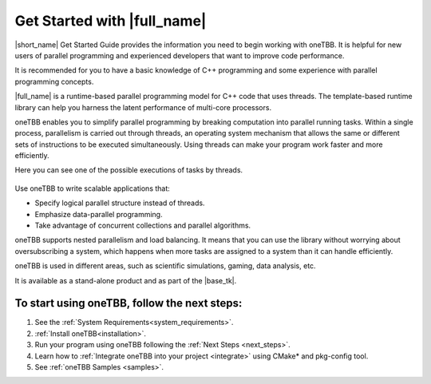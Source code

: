 .. _Get_Started_Guide:

Get Started with |full_name|
=============================

|short_name| Get Started Guide provides the information you need to begin working with oneTBB. 
It is helpful for new users of parallel programming and experienced developers that want to improve code performance. 

It is recommended for you to have a basic knowledge of C++ programming and some experience with parallel programming concepts. 

|full_name| is a runtime-based parallel programming model for C++ code that uses threads.
The template-based runtime library can help you harness the latent performance of multi-core processors.

oneTBB enables you to simplify parallel programming by breaking computation into parallel running tasks. Within a single process, 
parallelism is carried out through threads, an operating system mechanism that allows the same or different sets of instructions 
to be executed simultaneously. Using threads can make your program work faster and more efficiently.

Here you can see one of the possible executions of tasks by threads.

.. figure:: Images/how-oneTBB-works.png
   :scale: 70%
   :align: center

Use oneTBB to write scalable applications that:

* Specify logical parallel structure instead of threads.
* Emphasize data-parallel programming.
* Take advantage of concurrent collections and parallel algorithms.

oneTBB supports nested parallelism and load balancing. It means that you can use the library without worrying about oversubscribing a system, which happens when more tasks are assigned to a system than it can handle efficiently. 

oneTBB is used in different areas, such as scientific simulations, gaming, data analysis, etc. 

It is available as a stand-alone product and as part of the |base_tk|.


To start using oneTBB, follow the next steps:
*********************************************

#. See the :ref:`System Requirements<system_requirements>`. 
#. :ref:`Install oneTBB<installation>`.
#. Run your program using oneTBB following the :ref:`Next Steps <next_steps>`. 
#. Learn how to :ref:`Integrate oneTBB into your project <integrate>` using CMake* and pkg-config tool. 
#. See :ref:`oneTBB Samples <samples>`. 


   
   


